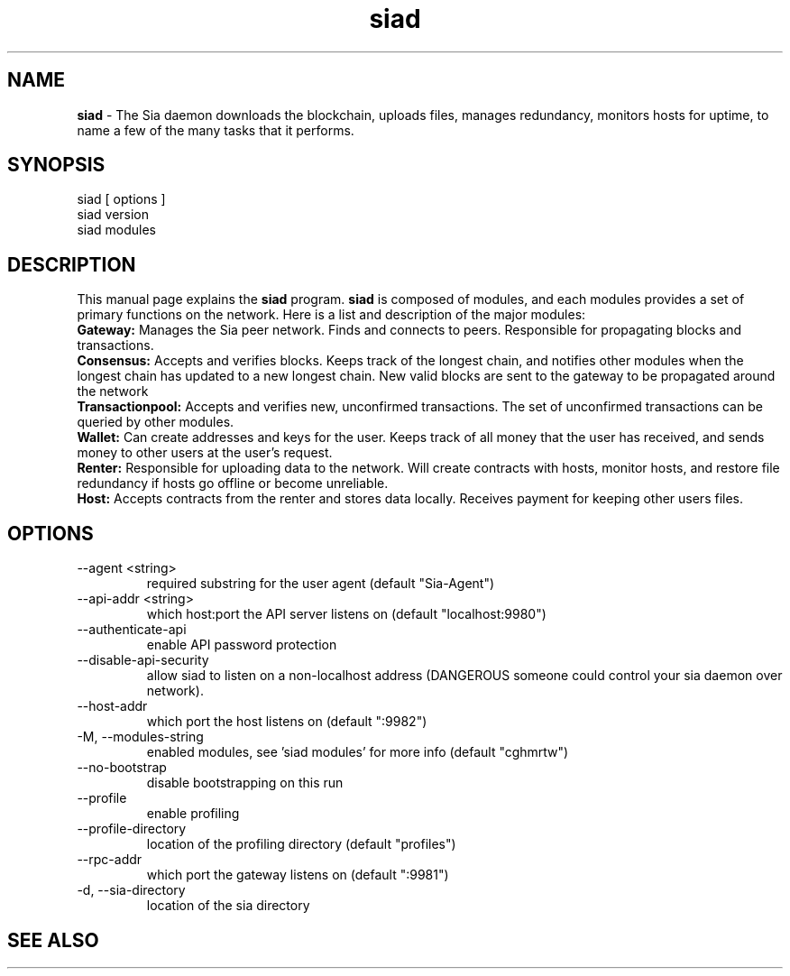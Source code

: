 .\"Created with GNOME Manpages Editor Wizard
.\"http://sourceforge.net/projects/gmanedit2
.TH siad 1 "April 6, 2017" "" "siad"

.SH NAME

.B siad
- The Sia daemon downloads the blockchain, uploads files, manages redundancy, monitors hosts for uptime, to name a few of the many tasks that it performs.


.SH SYNOPSIS
.RI 
 siad [ options ] 
 siad version 
 siad modules 
.br

.SH DESCRIPTION
This manual page explains the
.B siad
program.
.B
siad 
is composed of modules, and each modules provides a set of primary functions on the network. Here is a list and description of the major modules:
.br
.B Gateway: 
Manages the Sia peer network. Finds and connects to peers. Responsible for propagating blocks and transactions.
.br
.B Consensus: 
Accepts and verifies blocks. Keeps track of the longest chain, and notifies other modules when the longest chain has updated to a new longest chain. New valid blocks are sent to the gateway to be propagated around the network
.br
.B Transactionpool: 
Accepts and verifies new, unconfirmed transactions. The set of unconfirmed transactions can be queried by other modules.
.br
.B Wallet: 
Can create addresses and keys for the user. Keeps track of all money that the user has received, and sends money to other users at the user's request.
.br
.B Renter:  
Responsible for uploading data to the network. Will create contracts with hosts, monitor hosts, and restore file redundancy if hosts go offline or become unreliable.
.br
.B Host:  
Accepts contracts from the renter and stores data locally. Receives payment for keeping other users files.
.br


.SH OPTIONS

.B
.IP --agent\ <string>               
 required substring for the user agent (default "Sia-Agent")
.B
.IP --api-addr\ <string>            
 which host:port the API server listens on (default "localhost:9980")
.B
.IP --authenticate-api           
 enable API password protection
.B
.IP --disable-api-security       
 allow siad to listen on a non-localhost address (DANGEROUS someone could control your sia daemon over network). 
.B
.IP --host-addr string           
 which port the host listens on (default ":9982")
.B
.IP -M,\ --modules-string             
 enabled modules, see 'siad modules' for more info (default "cghmrtw")
.B
.IP --no-bootstrap               
 disable bootstrapping on this run
.B
.IP --profile                    
 enable profiling
.B
.IP --profile-directory string   
 location of the profiling directory (default "profiles")
.B
.IP --rpc-addr string            
 which port the gateway listens on (default ":9981")
.B
.IP -d,\ --sia-directory string       
 location of the sia directory


.SH "SEE ALSO"

